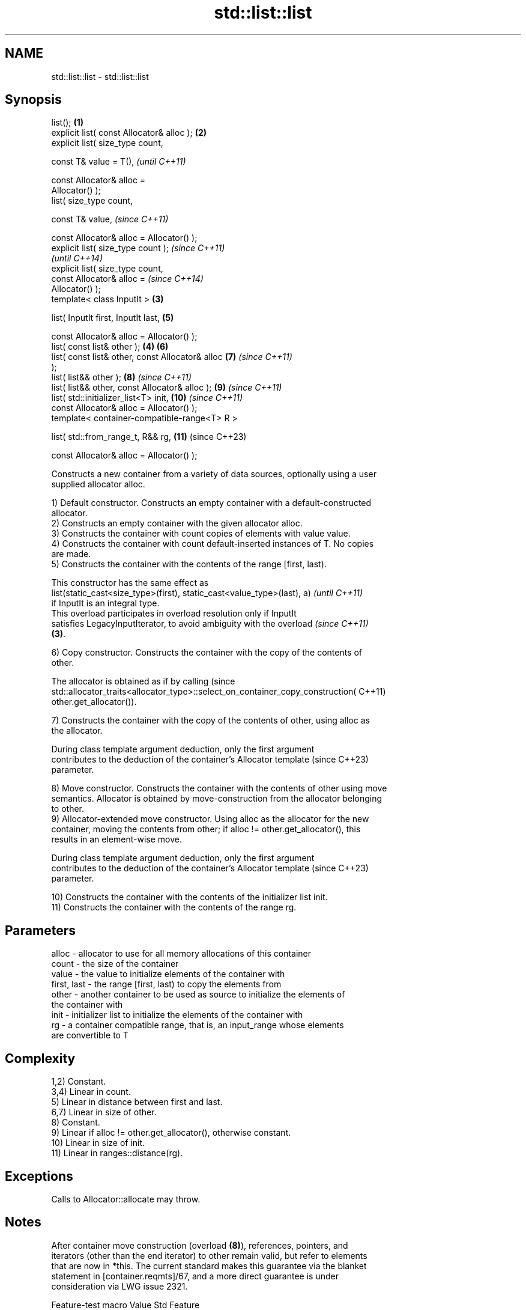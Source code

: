.TH std::list::list 3 "2024.06.10" "http://cppreference.com" "C++ Standard Libary"
.SH NAME
std::list::list \- std::list::list

.SH Synopsis
   list();                                          \fB(1)\fP
   explicit list( const Allocator& alloc );         \fB(2)\fP
   explicit list( size_type count,

                  const T& value = T(),                     \fI(until C++11)\fP

                  const Allocator& alloc =
   Allocator() );
   list( size_type count,

         const T& value,                                    \fI(since C++11)\fP

         const Allocator& alloc = Allocator() );
   explicit list( size_type count );                                      \fI(since C++11)\fP
                                                                          \fI(until C++14)\fP
   explicit list( size_type count,
                  const Allocator& alloc =                                \fI(since C++14)\fP
   Allocator() );
   template< class InputIt >                        \fB(3)\fP

   list( InputIt first, InputIt last,                       \fB(5)\fP

         const Allocator& alloc = Allocator() );
   list( const list& other );                           \fB(4)\fP \fB(6)\fP
   list( const list& other, const Allocator& alloc          \fB(7)\fP           \fI(since C++11)\fP
   );
   list( list&& other );                                    \fB(8)\fP           \fI(since C++11)\fP
   list( list&& other, const Allocator& alloc );            \fB(9)\fP           \fI(since C++11)\fP
   list( std::initializer_list<T> init,                     \fB(10)\fP          \fI(since C++11)\fP
         const Allocator& alloc = Allocator() );
   template< container-compatible-range<T> R >

   list( std::from_range_t, R&& rg,                         \fB(11)\fP          (since C++23)

         const Allocator& alloc = Allocator() );

   Constructs a new container from a variety of data sources, optionally using a user
   supplied allocator alloc.

   1) Default constructor. Constructs an empty container with a default-constructed
   allocator.
   2) Constructs an empty container with the given allocator alloc.
   3) Constructs the container with count copies of elements with value value.
   4) Constructs the container with count default-inserted instances of T. No copies
   are made.
   5) Constructs the container with the contents of the range [first, last).

   This constructor has the same effect as
   list(static_cast<size_type>(first), static_cast<value_type>(last), a)  \fI(until C++11)\fP
   if InputIt is an integral type.
   This overload participates in overload resolution only if InputIt
   satisfies LegacyInputIterator, to avoid ambiguity with the overload    \fI(since C++11)\fP
   \fB(3)\fP.

   6) Copy constructor. Constructs the container with the copy of the contents of
   other.

   The allocator is obtained as if by calling                                    (since
   std::allocator_traits<allocator_type>::select_on_container_copy_construction( C++11)
       other.get_allocator()).

   7) Constructs the container with the copy of the contents of other, using alloc as
   the allocator.

   During class template argument deduction, only the first argument
   contributes to the deduction of the container's Allocator template     (since C++23)
   parameter.

   8) Move constructor. Constructs the container with the contents of other using move
   semantics. Allocator is obtained by move-construction from the allocator belonging
   to other.
   9) Allocator-extended move constructor. Using alloc as the allocator for the new
   container, moving the contents from other; if alloc != other.get_allocator(), this
   results in an element-wise move.

   During class template argument deduction, only the first argument
   contributes to the deduction of the container's Allocator template     (since C++23)
   parameter.

   10) Constructs the container with the contents of the initializer list init.
   11) Constructs the container with the contents of the range rg.

.SH Parameters

   alloc       - allocator to use for all memory allocations of this container
   count       - the size of the container
   value       - the value to initialize elements of the container with
   first, last - the range [first, last) to copy the elements from
   other       - another container to be used as source to initialize the elements of
                 the container with
   init        - initializer list to initialize the elements of the container with
   rg          - a container compatible range, that is, an input_range whose elements
                 are convertible to T

.SH Complexity

   1,2) Constant.
   3,4) Linear in count.
   5) Linear in distance between first and last.
   6,7) Linear in size of other.
   8) Constant.
   9) Linear if alloc != other.get_allocator(), otherwise constant.
   10) Linear in size of init.
   11) Linear in ranges::distance(rg).

.SH Exceptions

   Calls to Allocator::allocate may throw.

.SH Notes

   After container move construction (overload \fB(8)\fP), references, pointers, and
   iterators (other than the end iterator) to other remain valid, but refer to elements
   that are now in *this. The current standard makes this guarantee via the blanket
   statement in [container.reqmts]/67, and a more direct guarantee is under
   consideration via LWG issue 2321.

       Feature-test macro       Value    Std                   Feature
   __cpp_lib_containers_ranges 202202L (C++23) Ranges-aware construction and insertion;
                                               overload \fB(11)\fP

.SH Example


// Run this code

 #include <iostream>
 #include <string>
 #include <list>

 template<typename T>
 std::ostream& operator<<(std::ostream& s, const std::list<T>& v)
 {
     s.put('{');
     for (char comma[]{'\\0', ' ', '\\0'}; const auto& e : v)
         s << comma << e, comma[0] = ',';
     return s << "}\\n";
 }

 int main()
 {
     // C++11 initializer list syntax:
     std::list<std::string> words1{"the", "frogurt", "is", "also", "cursed"};
     std::cout << "1: " << words1;

     // words2 == words1
     std::list<std::string> words2(words1.begin(), words1.end());
     std::cout << "2: " << words2;

     // words3 == words1
     std::list<std::string> words3(words1);
     std::cout << "3: " << words3;

     // words4 is {"Mo", "Mo", "Mo", "Mo", "Mo"}
     std::list<std::string> words4(5, "Mo");
     std::cout << "4: " << words4;

     auto const rg = {"cat", "cow", "crow"};
 #ifdef __cpp_lib_containers_ranges
     std::list<std::string> words5(std::from_range, rg); // overload (11)
 #else
     std::list<std::string> words5(rg.begin(), rg.end()); // overload (5)
 #endif
     std::cout << "5: " << words5;
 }

.SH Output:

 1: {the, frogurt, is, also, cursed}
 2: {the, frogurt, is, also, cursed}
 3: {the, frogurt, is, also, cursed}
 4: {Mo, Mo, Mo, Mo, Mo}
 5: {cat, cow, crow}

   Defect reports

   The following behavior-changing defect reports were applied retroactively to
   previously published C++ standards.

      DR    Applied to         Behavior as published              Correct behavior
   LWG 868  C++98      for overload \fB(4)\fP, the elements in the they are value-initialized
                       container were default constructed
   LWG 2193 C++11      the default constructor is explicit   made non-explicit

.SH See also

   assign    assigns values to the container
             \fI(public member function)\fP
   operator= assigns values to the container
             \fI(public member function)\fP
